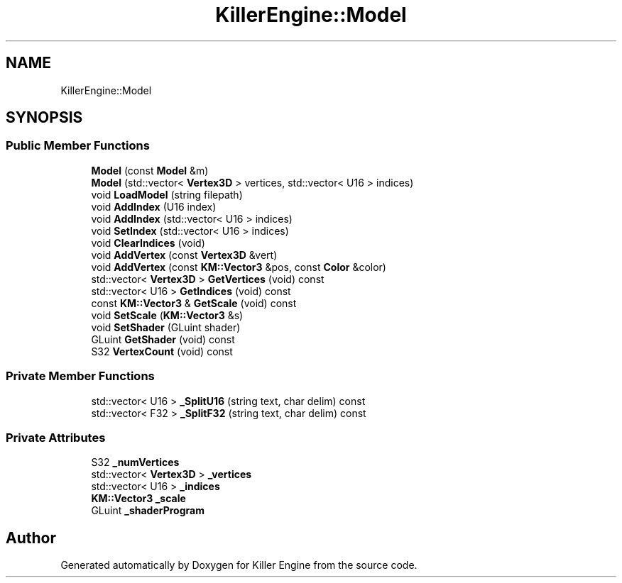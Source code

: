 .TH "KillerEngine::Model" 3 "Sat Jul 7 2018" "Killer Engine" \" -*- nroff -*-
.ad l
.nh
.SH NAME
KillerEngine::Model
.SH SYNOPSIS
.br
.PP
.SS "Public Member Functions"

.in +1c
.ti -1c
.RI "\fBModel\fP (const \fBModel\fP &m)"
.br
.ti -1c
.RI "\fBModel\fP (std::vector< \fBVertex3D\fP > vertices, std::vector< U16 > indices)"
.br
.ti -1c
.RI "void \fBLoadModel\fP (string filepath)"
.br
.ti -1c
.RI "void \fBAddIndex\fP (U16 index)"
.br
.ti -1c
.RI "void \fBAddIndex\fP (std::vector< U16 > indices)"
.br
.ti -1c
.RI "void \fBSetIndex\fP (std::vector< U16 > indices)"
.br
.ti -1c
.RI "void \fBClearIndices\fP (void)"
.br
.ti -1c
.RI "void \fBAddVertex\fP (const \fBVertex3D\fP &vert)"
.br
.ti -1c
.RI "void \fBAddVertex\fP (const \fBKM::Vector3\fP &pos, const \fBColor\fP &color)"
.br
.ti -1c
.RI "std::vector< \fBVertex3D\fP > \fBGetVertices\fP (void) const"
.br
.ti -1c
.RI "std::vector< U16 > \fBGetIndices\fP (void) const"
.br
.ti -1c
.RI "const \fBKM::Vector3\fP & \fBGetScale\fP (void) const"
.br
.ti -1c
.RI "void \fBSetScale\fP (\fBKM::Vector3\fP &s)"
.br
.ti -1c
.RI "void \fBSetShader\fP (GLuint shader)"
.br
.ti -1c
.RI "GLuint \fBGetShader\fP (void) const"
.br
.ti -1c
.RI "S32 \fBVertexCount\fP (void) const"
.br
.in -1c
.SS "Private Member Functions"

.in +1c
.ti -1c
.RI "std::vector< U16 > \fB_SplitU16\fP (string text, char delim) const"
.br
.ti -1c
.RI "std::vector< F32 > \fB_SplitF32\fP (string text, char delim) const"
.br
.in -1c
.SS "Private Attributes"

.in +1c
.ti -1c
.RI "S32 \fB_numVertices\fP"
.br
.ti -1c
.RI "std::vector< \fBVertex3D\fP > \fB_vertices\fP"
.br
.ti -1c
.RI "std::vector< U16 > \fB_indices\fP"
.br
.ti -1c
.RI "\fBKM::Vector3\fP \fB_scale\fP"
.br
.ti -1c
.RI "GLuint \fB_shaderProgram\fP"
.br
.in -1c

.SH "Author"
.PP 
Generated automatically by Doxygen for Killer Engine from the source code\&.
